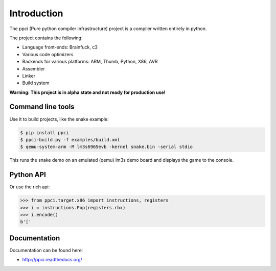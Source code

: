 

Introduction
============

The ppci (Pure python compiler infrastructure) project is a compiler
written entirely in python.

The project contains the following:

- Language front-ends: Brainfuck, c3
- Various code optimizers
- Backends for various platforms: ARM, Thumb, Python, X86, AVR
- Assembler
- Linker
- Build system

**Warning: This project is in alpha state and not ready for production use!**

Command line tools
------------------

Use it to build projects, like the snake example:

.. code:: bash

    $ pip install ppci
    $ ppci-build.py -f examples/build.xml
    $ qemu-system-arm -M lm3s6965evb -kernel snake.bin -serial stdio

This runs the snake demo on an emulated (qemu) lm3s demo board and displays
the game to the console.

Python API
----------

Or use the rich api:

.. code-block:: python

    >>> from ppci.target.x86 import instructions, registers
    >>> i = instructions.Pop(registers.rbx)
    >>> i.encode()
    b'['

Documentation
-------------

Documentation can be found here:

- http://ppci.readthedocs.org/


|dronestate|_
|appveyor|_
|codecov|_
|devstate|_
|docstate|_
|version|_
|pyimpls|_
|pyversions|_
|license|_
|downloads|_


.. |codecov| image:: https://codecov.io/bitbucket/windel/ppci/coverage.svg?branch=default
.. _codecov: https://codecov.io/bitbucket/windel/ppci?branch=default


.. |downloads| image:: https://img.shields.io/pypi/dm/ppci.png
.. _downloads: https://pypi.python.org/pypi/ppci


.. |version| image:: https://img.shields.io/pypi/v/ppci.png
.. _version: https://pypi.python.org/pypi/ppci


.. |license| image:: https://img.shields.io/pypi/l/ppci.png
.. _license: https://pypi.python.org/pypi/ppci


.. |devstate| image:: https://img.shields.io/pypi/status/ppci.png
.. _devstate: https://pypi.python.org/pypi/ppci


.. |pyversions| image:: https://img.shields.io/pypi/pyversions/ppci.png
.. _pyversions: https://pypi.python.org/pypi/ppci


.. |pyimpls| image:: https://img.shields.io/pypi/implementation/ppci.png
.. _pyimpls: https://pypi.python.org/pypi/ppci


.. |dronestate| image:: https://drone.io/bitbucket.org/windel/ppci/status.png
.. _dronestate: https://drone.io/bitbucket.org/windel/ppci


.. |appveyor| image:: https://ci.appveyor.com/api/projects/status/h0h5huliflrac65o?svg=true
.. _appveyor: https://ci.appveyor.com/project/WindelBouwman/ppci-786


.. |docstate| image:: https://readthedocs.org/projects/ppci/badge/?version=latest
.. _docstate: https://ppci.rtfd.org/en/latest
